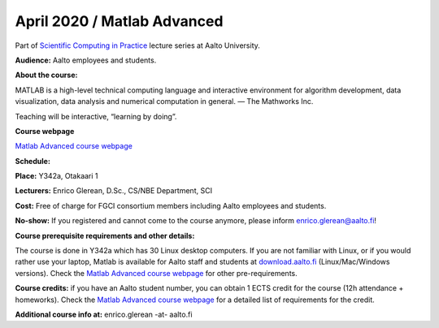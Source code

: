 ============================
April 2020 / Matlab Advanced
============================

Part of `Scientific Computing in Practice <https://scicomp.aalto.fi/training/scip/index.html>`__ lecture series at Aalto University.

**Audience:** Aalto employees and students.

**About the course:**

MATLAB is a high-level technical computing language and interactive environment for algorithm development, data visualization, data analysis and numerical computation in general.  — The Mathworks Inc.

Teaching will be interactive, “learning by doing”.

**Course webpage**

`Matlab Advanced course webpage <https://version.aalto.fi/gitlab/eglerean/matlabcourse/tree/master/AY20192020/MatlabAdvanced2020#matlab-advanced-2020-ay-2019-2020>`__

**Schedule:**

.. - Wed 15/04/2020, 12:00–15:00, Otakaari 1, Y342a: Data loading and dealing with large datasets
.. - Fri 17/04/2020, 12:00–15:00, Otakaari 1, Y342a: Advanced programming techniques 
.. - Wed 22/04/2020, 12:00–15:00, Otakaari 1, Y342a: Parallelisation (CPUs/GPUs/HPC)
.. - Fri 24/04/2020, 12:00–15:00, Otakaari 1, Y342a: Making high quality figures

**Place:** Y342a, Otakaari 1

**Lecturers:** Enrico Glerean, D.Sc., CS/NBE Department, SCI

.. **Registration:** `link for registration https://webropol.com/s/matlabAdv2020`__

**Cost:** Free of charge for FGCI consortium members including Aalto employees and students.

**No-show:** If you registered and cannot come to the course anymore, please inform enrico.glerean@aalto.fi!

**Course prerequisite requirements and other details:**

The course is done in Y342a which has 30 Linux desktop computers. If you are not familiar with Linux, or if you would rather use your laptop, Matlab is available for Aalto staff and students at `download.aalto.fi <https://download.aalto.fi/>`__ (Linux/Mac/Windows versions). Check the `Matlab Advanced course webpage <https://version.aalto.fi/gitlab/eglerean/matlabcourse/tree/master/AY20192020/MatlabAdvanced2020#matlab-advanced-2020-ay-2019-2020>`__ for other pre-requirements.

**Course credits:** if you have an Aalto student number, you can obtain 1 ECTS credit for the course (12h attendance + homeworks).  Check the `Matlab Advanced course webpage <https://version.aalto.fi/gitlab/eglerean/matlabcourse/tree/master/AY20192020/MatlabAdvanced2020#matlab-advanced-2020-ay-2019-2020>`__ for a detailed list of requirements for the credit.

**Additional course info at:** enrico.glerean -at- aalto.fi

.. Additional material (e.g. data files and examples) are published at the  `Matlab Advanced course webpage <https://version.aalto.fi/gitlab/eglerean/matlabcourse/tree/master/AY20192020/MatlabAdvanced2020#matlab-advanced-2020-ay-2019-2020>`__

